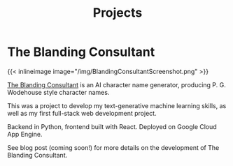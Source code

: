 #+TITLE: Projects

* The Blanding Consultant

{{< inlineimage image="/img/BlandingConsultantScreenshot.png" >}}

[[https://blanding-consultant.nw.r.appspot.com][The Blanding Consultant]] is an AI character name generator, producing P. G.
Wodehouse style character names.

This was a project to develop my text-generative machine learning skills, as
well as my first full-stack web development project.

Backend in Python, frontend built with React. Deployed on Google Cloud App
Engine.

See blog post (coming soon!) for more details on the development of The Blanding
Consultant.
